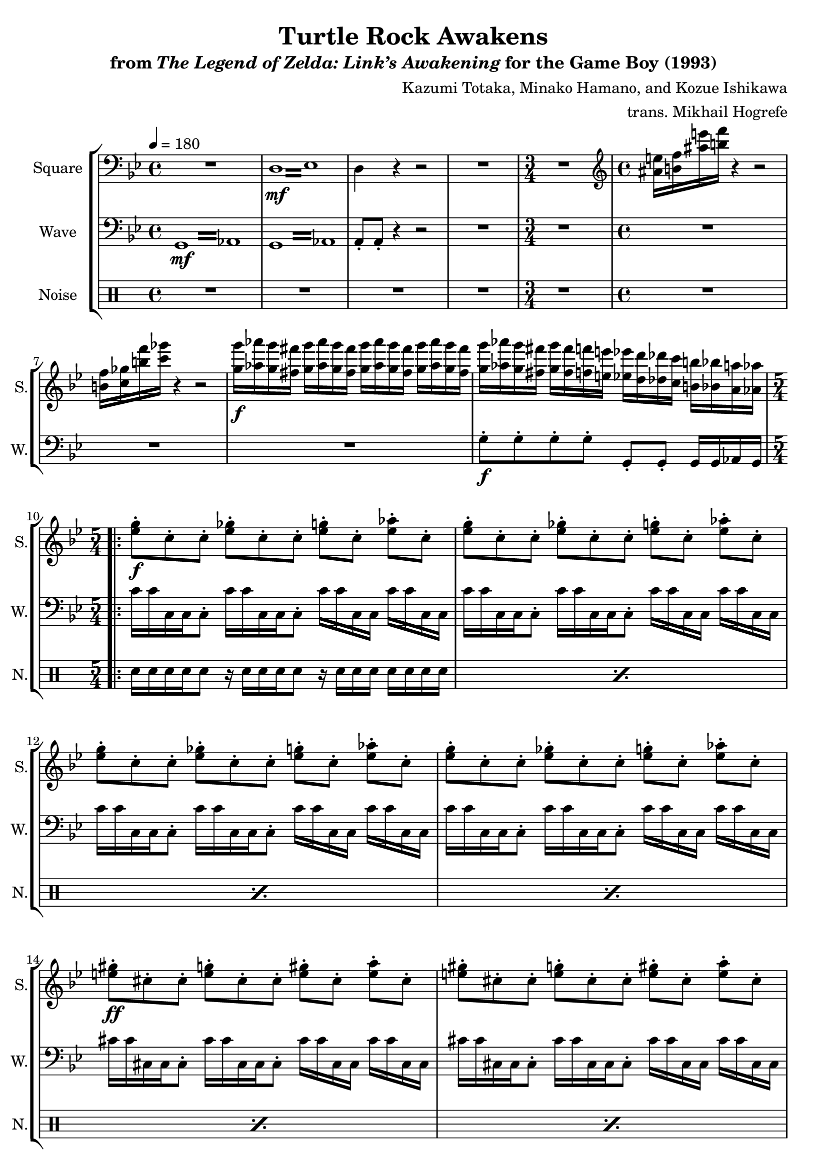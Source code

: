 \version "2.22.0"

smaller = {
    \set fontSize = #-3
    \override Stem #'length-fraction = #0.56
    \override Beam #'thickness = #0.2688
    \override Beam #'length-fraction = #0.56
}

\book {
    \header {
        title = "Turtle Rock Awakens"
        subtitle = \markup { "from" {\italic "The Legend of Zelda: Link’s Awakening"} "for the Game Boy (1993)" }
        composer = "Kazumi Totaka, Minako Hamano, and Kozue Ishikawa"
        arranger = "trans. Mikhail Hogrefe"
    }

    \score {
        {
            \new StaffGroup <<
                \new Staff \relative c {  
                    \set Staff.instrumentName = "Square"
                    \set Staff.shortInstrumentName = "S."    
\key g \minor
\tempo 4 = 180
\clef bass

R1 |
\repeat tremolo 8 { d16\mf ees } |
d4 r r2 |
R1 |
\time 3/4
R2. |
\time 4/4
\clef treble
<ais'' e'>16 <b f'> <ais' e'> <b f'> r4 r2 |
<b, f'>16 <c ges'> <b' f'> <c ges'> r4 r2 |
<g g'>16\f <aes aes'> <g g'> <fis fis'> <g g'> <aes aes'> <g g'> <fis fis'> <g g'> <aes aes'> <g g'> <fis fis'> <g g'> <aes aes'> <g g'> <fis fis'> |
<g g'> <aes aes'> <g g'> <fis fis'> <g g'> <fis fis'> <f f'> <e e'> <ees ees'> <d d'> <des des'> <c c'> <b b'> <bes bes'> <a a'> <aes aes'> |
\time 5/4
                \repeat volta 2 {
\set Timing.beamExceptions = #'()
\set Timing.baseMoment = #(ly:make-moment 1/8)
\set Timing.beatStructure = 3,3,2
<ees' g>8-.\f c-. c-. <ees ges>-. c-. c-. <ees g>-. c-. <ees aes>-. c-. |
<ees g>8-. c-. c-. <ees ges>-. c-. c-. <ees g>-. c-. <ees aes>-. c-. |
<ees g>8-. c-. c-. <ees ges>-. c-. c-. <ees g>-. c-. <ees aes>-. c-. |
<ees g>8-. c-. c-. <ees ges>-. c-. c-. <ees g>-. c-. <ees aes>-. c-. |
<e gis>8-.\ff cis-. cis-. <e g>-. cis-. cis-. <e gis>-. cis-. <e a>-. cis-. |
<e gis>8-. cis-. cis-. <e g>-. cis-. cis-. <e gis>-. cis-. <e a>-. cis-. |
<e gis>8-. cis-. cis-. <e g>-. cis-. cis-. <e gis>-. cis-. <e a>-. cis-. |
<e gis>8-. cis-. cis-. <e g>-. cis-. cis-. <e gis>-. cis-. <e a>-. cis-. |
                }
\once \override Score.RehearsalMark.self-alignment-X = #RIGHT
\mark \markup { \fontsize #-2 "Loop forever" }
                }

                \new Staff \relative c {
                    \set Staff.instrumentName = "Wave"
                    \set Staff.shortInstrumentName = "W."
\clef bass
\key g \minor
\repeat tremolo 8 { \once \override Beam.gap = #2.5 g16\mf \once \override NoteColumn.X-offset = #2.5 aes } |
\repeat tremolo 8 { \once \override Beam.gap = #2.5 g16 \once \override NoteColumn.X-offset = #2.5 aes } |
a8-. a-. r4 r2 |
R1 |
R2. |
R1*3
g'8-.\f g-. g-. g-. g,-. g-. g16 g aes g |
c'16 c c, c c8-. c'16 c c, c c8-. c'16 c c, c c' c c, c |
c'16 c c, c c8-. c'16 c c, c c8-. c'16 c c, c c' c c, c |
c'16 c c, c c8-. c'16 c c, c c8-. c'16 c c, c c' c c, c |
c'16 c c, c c8-. c'16 c c, c c8-. c'16 c c, c c' c c, c |
cis'16 cis cis, cis cis8-. cis'16 cis cis, cis cis8-. cis'16 cis cis, cis cis' cis cis, cis |
cis'16 cis cis, cis cis8-. cis'16 cis cis, cis cis8-. cis'16 cis cis, cis cis' cis cis, cis |
cis'16 cis cis, cis cis8-. cis'16 cis cis, cis cis8-. cis'16 cis cis, cis cis' cis cis, cis |
cis'16 cis cis, cis cis8-. cis'16 cis cis, cis cis8-. cis'16 cis cis, cis cis' cis cis, cis |
                }

                \new DrumStaff {
                    \drummode {
                        \set Staff.instrumentName="Noise"
                        \set Staff.shortInstrumentName="N."
R1*4
R2.
R1*4
\repeat percent 8 { sn16 sn sn sn sn8 r16 sn sn sn sn8 r16 sn sn sn sn sn sn sn | }
                    }
                }
            >>
        }
        \layout {
            \context {
                \Staff
                \RemoveEmptyStaves
            }
            \context {
                \DrumStaff
                \RemoveEmptyStaves
            }
        }
    }
}
